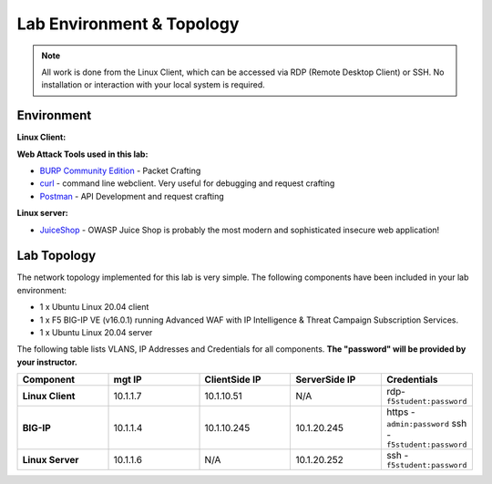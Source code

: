 Lab Environment & Topology
~~~~~~~~~~~~~~~~~~~~~~~~~~~

.. NOTE:: All work is done from the Linux Client, which can
   be accessed via RDP (Remote Desktop Client) or SSH. No installation or
   interaction with your local system is required.

Environment
-----------

**Linux Client:**

**Web Attack Tools used in this lab:**

- `BURP Community Edition <https://portswigger.net/burp/>`_ - Packet Crafting
- `curl <https://curl.haxx.se/>`_ - command line webclient. Very useful for debugging and request crafting
- `Postman <https://www.postman.com/>`_ - API Development and request crafting

**Linux server:**

- `JuiceShop <https://owasp.org/www-project-juice-shop/>`_ - OWASP Juice Shop is probably the most modern and sophisticated insecure web application! 

**Lab Topology**
-------------------

The network topology implemented for this lab is very simple. The following
components have been included in your lab environment:

-  1 x Ubuntu Linux 20.04 client
-  1 x F5 BIG-IP VE (v16.0.1) running Advanced WAF with IP Intelligence & Threat Campaign Subscription Services.  
-  1 x Ubuntu Linux 20.04 server

The following table lists VLANS, IP Addresses and Credentials for all
components. **The "password" will be provided by your instructor.**

.. list-table::
   :widths: 15 15 15 15 15
   :header-rows: 1
   :stub-columns: 1


   * - **Component**
     - **mgt IP**
     - **ClientSide IP**
     - **ServerSide IP**
     - **Credentials**
   * - Linux Client
     - 10.1.1.7
     - 10.1.10.51
     - N/A
     - rdp-``f5student:password``
   * - BIG-IP
     - 10.1.1.4
     - 10.1.10.245
     - 10.1.20.245
     - https - ``admin:password``  ssh - ``f5student:password``
   * - Linux Server 
     - 10.1.1.6
     - N/A
     - 10.1.20.252
     - ssh - ``f5student:password``

